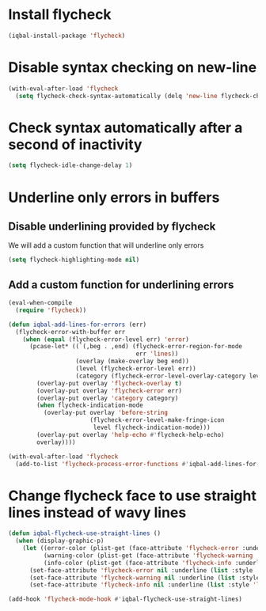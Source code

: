 * Install flycheck
  #+BEGIN_SRC emacs-lisp
    (iqbal-install-package 'flycheck)
  #+END_SRC


* Disable syntax checking on new-line
  #+BEGIN_SRC emacs-lisp
    (with-eval-after-load 'flycheck
      (setq flycheck-check-syntax-automatically (delq 'new-line flycheck-check-syntax-automatically)))
  #+END_SRC


* Check syntax automatically after a second of inactivity
  #+BEGIN_SRC emacs-lisp
    (setq flycheck-idle-change-delay 1)
  #+END_SRC


* Underline only errors in buffers
** Disable underlining provided by flycheck
   We will add a custom function that will underline only errors
   #+BEGIN_SRC emacs-lisp
     (setq flycheck-highlighting-mode nil)
   #+END_SRC

** Add a custom function for underlining errors
   #+BEGIN_SRC emacs-lisp
     (eval-when-compile
       (require 'flycheck))

     (defun iqbal-add-lines-for-errors (err)
       (flycheck-error-with-buffer err
         (when (equal (flycheck-error-level err) 'error)
           (pcase-let* ((`(,beg . ,end) (flycheck-error-region-for-mode
                                         err 'lines))
                        (overlay (make-overlay beg end))
                        (level (flycheck-error-level err))
                        (category (flycheck-error-level-overlay-category level)))
             (overlay-put overlay 'flycheck-overlay t)
             (overlay-put overlay 'flycheck-error err)
             (overlay-put overlay 'category category)
             (when flycheck-indication-mode
               (overlay-put overlay 'before-string
                            (flycheck-error-level-make-fringe-icon
                             level flycheck-indication-mode)))
             (overlay-put overlay 'help-echo #'flycheck-help-echo)
             overlay))))

     (with-eval-after-load 'flycheck
       (add-to-list 'flycheck-process-error-functions #'iqbal-add-lines-for-errors))
   #+END_SRC


* Change flycheck face to use straight lines instead of wavy lines
  #+BEGIN_SRC emacs-lisp
    (defun iqbal-flycheck-use-straight-lines ()
      (when (display-graphic-p)
        (let ((error-color (plist-get (face-attribute 'flycheck-error :underline) :color))
              (warning-color (plist-get (face-attribute 'flycheck-warning :underline) :color))
              (info-color (plist-get (face-attribute 'flycheck-info :underline) :color)))
          (set-face-attribute 'flycheck-error nil :underline (list :style 'line :color error-color))
          (set-face-attribute 'flycheck-warning nil :underline (list :style 'line :color warning-color))
          (set-face-attribute 'flycheck-info nil :underline (list :style 'line :color info-color)))))

    (add-hook 'flycheck-mode-hook #'iqbal-flycheck-use-straight-lines)
  #+END_SRC
